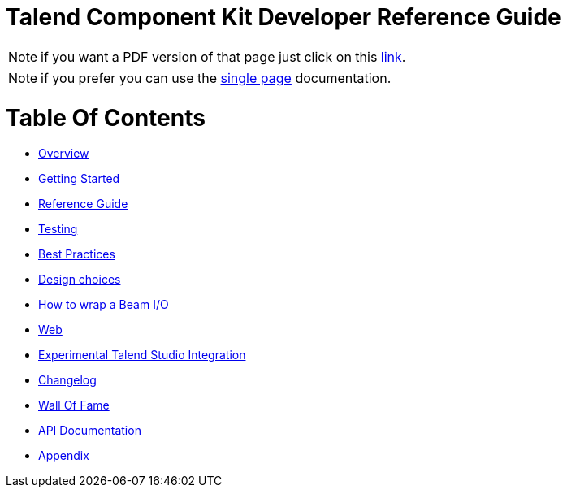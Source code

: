 = Talend Component Kit Developer Reference Guide
:page-partial:

ifeval::["{backend}{git_branch}" == "html5HEAD"]
IMPORTANT: this is a version under development which has not yet been deployed.
You can however use it using the `-SNAPSHOT` version and Sonatype snapshot https://oss.sonatype.org/content/repositories/snapshots/[repository].

TIP: if you want a PDF version of that page you can find it in our snapshots:
https://oss.sonatype.org/content/repositories/snapshots/org/talend/sdk/component/documentation/{project_version}/[link].
endif::[]

ifeval::["{git_branch}" != "HEAD"]
NOTE: if you want a PDF version of that page just click on
this http://repo.apache.maven.org/maven2/org/talend/sdk/component/documentation/{project_version}/documentation-{project_version}-all-in-one.pdf[link].
endif::[]

NOTE: if you prefer you can use the <<all-in-one.adoc#, single page>> documentation.

= Table Of Contents

* <<documentation-overview.adoc#, Overview>>
* <<getting-started.adoc#, Getting Started>>
* <<documentation.adoc#, Reference Guide>>
* <<documentation-testing.adoc#, Testing>>
* <<best-practices.adoc#, Best Practices>>
* <<design.adoc#, Design choices>>
* <<wrapping-a-beam-io.adoc#, How to wrap a Beam I/O>>
* <<documentation-rest.adoc#, Web>>
* <<studio.adoc#, Experimental Talend Studio Integration>>
* <<changelog.adoc#, Changelog>>
* <<contributors.adoc#, Wall Of Fame>>
* link:apidocs.html[API Documentation]
* <<appendix.adoc#, Appendix>>
